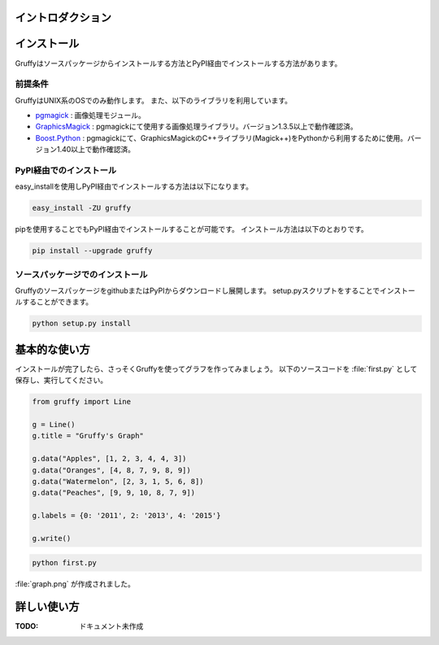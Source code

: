 
イントロダクション
==================

インストール
============
Gruffyはソースパッケージからインストールする方法とPyPI経由でインストールする方法があります。


前提条件
--------
GruffyはUNIX系のOSでのみ動作します。
また、以下のライブラリを利用しています。

- pgmagick_ : 画像処理モジュール。
- GraphicsMagick_ : pgmagickにて使用する画像処理ライブラリ。バージョン1.3.5以上で動作確認済。
- `Boost.Python`_ : pgmagickにて、GraphicsMagickのC++ライブラリ(Magick++)をPythonから利用するために使用。バージョン1.40以上で動作確認済。

.. _GraphicsMagick: http://www.graphicsmagick.org/
.. _pgmagick: http://pypi.python.org/pypi/pgmagick/
.. _`Boost.Python`: http://www.boost.org/doc/libs/1_44_0/libs/python/doc/index.html

PyPI経由でのインストール
------------------------
easy_installを使用しPyPI経由でインストールする方法は以下になります。

.. code-block:: bash

    easy_install -ZU gruffy

pipを使用することでもPyPI経由でインストールすることが可能です。
インストール方法は以下のとおりです。

.. code-block:: bash

    pip install --upgrade gruffy

ソースパッケージでのインストール
--------------------------------
GruffyのソースパッケージをgithubまたはPyPIからダウンロードし展開します。
setup.pyスクリプトをすることでインストールすることができます。

.. code-block:: bash

    python setup.py install


基本的な使い方
==============
インストールが完了したら、さっそくGruffyを使ってグラフを作ってみましょう。
以下のソースコードを :file:`first.py` として保存し、実行してください。

.. code-block:: python

    from gruffy import Line

    g = Line()
    g.title = "Gruffy's Graph"

    g.data("Apples", [1, 2, 3, 4, 4, 3])
    g.data("Oranges", [4, 8, 7, 9, 8, 9])
    g.data("Watermelon", [2, 3, 1, 5, 6, 8])
    g.data("Peaches", [9, 9, 10, 8, 7, 9])

    g.labels = {0: '2011', 2: '2013', 4: '2015'}

    g.write()

.. code-block:: bash

    python first.py

:file:`graph.png` が作成されました。

.. image:: _static/gruffy-introduction-line.png


詳しい使い方
============
:TODO: ドキュメント未作成

